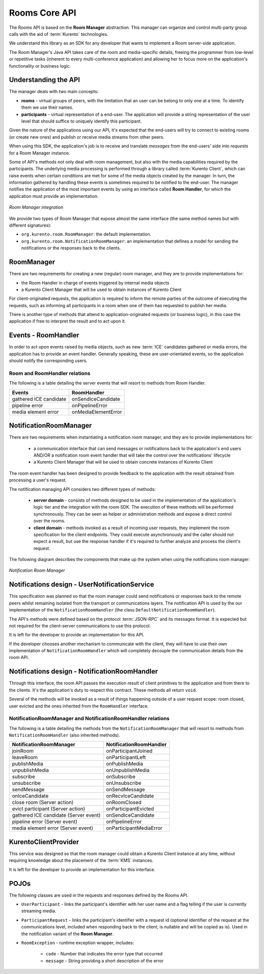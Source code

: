 %%%%%%%%%%%%%%
Rooms Core API
%%%%%%%%%%%%%%

The Rooms API is based on the **Room Manager** abstraction. This manager can organize 
and control multi-party group calls with the aid of :term:`Kurento` technologies. 

We understand this library as an SDK for any developer that wants to implement 
a Room server-side application.

The Room Manager's Java API takes care of the room and media-specific details, freeing
the programmer from low-level or repetitive tasks (inherent to every multi-conference 
application) and allowing her to focus more on the application's functionality or 
business logic.

Understanding the API
=====================

The manager deals with two main concepts:

- **rooms** - virtual groups of peers, with the limitation that an user can be 
  belong to only one at a time. To identify them we use their names.
- **participants** - virtual representation of a end-user. The application will
  provide a string representation of the user level that should suffice to 
  uniquely identify this participant.

Given the nature of the applications using our API, it's expected that the 
end-users will try to connect to existing rooms (or create new ones) and 
publish or receive media streams from other peers.

When using this SDK, the application's job is to receive and translate *messages* 
from the end-users' side into *requests* for a Room Manager instance.

Some of API's methods not only deal with room management, but also with 
the media capabilities required by the participants. The underlying media 
processing is performed through a library called :term:`Kurento Client`,
which can raise events when certain conditions are met for some of the media
objects created by the manager. In turn, the information gathered by 
handling these events is sometimes required to be notified to the end-user.
The manager notifies the application of the most important events by using an 
interface called **Room Handler**, for which the application must provide an
implementation. 

..
   Image source:
   https://docs.google.com/a/naevatec.com/drawings/d/17wBlhu7k8Pu3piAwseAbF4L_8ezgCdP2rcMUkZksCe4/edit?usp=sharing

.. figure:: images/room-manager.png
   :align:   center 
   :alt: Room Manager integration

   *Room Manager integration*

We provide two types of Room Manager that expose almost the same interface (the
same method names but with different signatures):

- ``org.kurento.room.RoomManager``: the default implementation.
- ``org.kurento.room.NotificationRoomManager``: an implementation that defines 
  a model for sending the notifications or the responses back to the clients.

RoomManager
===========

There are two requirements for creating a new (regular) room manager, and they 
are to provide implementations for:

- the Room Handler in charge of events triggered by internal media objects
- a Kurento Client Manager that will be used to obtain instances of Kurento Client

For client-originated requests, the application is required to inform the
remote parties of the outcome of executing the requests, such as informing all
participants in a room when one of them has requested to publish her media.

There is another type of methods that attend to application-originated requests
(or business logic), in this case the application if free to interpret the
result and to act upon it.

Events - RoomHandler
====================

In order to act upon events raised by media objects, such as new :term:`ICE` 
candidates gathered or media errors, the application has to provide an event
handler. Generally speaking, these are user-orientated events, so the application 
should notify the corresponding users.

Room and RoomHandler relations
------------------------------

The following is a table detailing the server events that will resort to methods 
from Room Handler.

+------------------------+---------------------+
| **Events**             | **RoomHandler**     |
+------------------------+---------------------+
| gathered ICE candidate | onSendIceCandidate  |
+------------------------+---------------------+
| pipeline error         | onPipelineError     |
+------------------------+---------------------+
| media element error    | onMediaElementError |
+------------------------+---------------------+

NotificationRoomManager
=======================

There are two requirements when instantiating a notification room manager, and 
they are to provide implementations for:

 - a communication interface that can send messages or notifications back to
   the application's end users AND/OR a notification room event handler that
   will take the control over the notifications' lifecycle
 - a Kurento Client Manager that will be used to obtain concrete instances
   of Kurento Client

The room event handler has been designed to provide feedback to the application
with the result obtained from processing a user's request.

The notification managing API considers two different types of methods:

 - **server domain** - consists of methods designed to be used in the
   implementation of the application's logic tier and the integration with the
   room SDK. The execution of these methods will be performed synchronously.
   They can be seen as helper or administration methods and expose a direct
   control over the rooms.
 - **client domain** - methods invoked as a result of incoming user
   requests, they implement the room specification for the client endpoints.
   They could execute asynchronously and the caller should not expect a result,
   but use the response handler if it's required to further analyze and process
   the client's request.

The following diagram describes the components that make up the system when using
the notifications room manager:

..
   Image source:
   https://docs.google.com/a/naevatec.com/drawings/d/1sAng_Gp3CtZHuTOacHJT8_tlcEdgmUIRvaQy9OrhpUM/edit?usp=sharing

.. figure:: images/room-manager-notifications.png 
   :align:   center 
   :alt:  Notification Room Manager 

   *Notification Room Manager*

Notifications design - UserNotificationService
==============================================

This specification was planned so that the room manager could send
notifications or responses back to the remote peers whilst remaining isolated
from the transport or communications layers. The notification API is used by
the our implementation of the ``NotificationRoomHandler`` (the class
``DefaultNotificationRoomHandler``).

The API's methods were defined based on the protocol :term:`JSON-RPC` and its messages
format. It is expected but not required for the client-server communications to
use this protocol.

It is left for the developer to provide an implementation for this API.

If the developer chooses another mechanism to communicate with the client, they
will have to use their own implementation of ``NotificationRoomHandler`` which
will completely decouple the communication details from the room API.

Notifications design - NotificationRoomHandler
==============================================

Through this interface, the room API passes the execution result of client
primitives to the application and from there to the clients. It's the
application's duty to respect this contract. These methods all return ``void``.

Several of the methods will be invoked as a result of things happening outside
of a user request scope: room closed, user evicted and the ones inherited from
the ``RoomHandler`` interface.

NotificationRoomManager and NotificationRoomHandler relations
-------------------------------------------------------------

The following is a table detailing the methods from the
``NotificationRoomManager``  that will resort to methods from
``NotificationRoomHandler`` (also inherited methods).

+---------------------------------------+-----------------------------+
| **NotificationRoomManager**           | **NotificationRoomHandler** |
+---------------------------------------+-----------------------------+
| joinRoom                              | onParticipantJoined         |
+---------------------------------------+-----------------------------+
| leaveRoom                             | onParticipantLeft           |
+---------------------------------------+-----------------------------+
| publishMedia                          | onPublishMedia              |
+---------------------------------------+-----------------------------+
| unpublishMedia                        | onUnpublishMedia            |
+---------------------------------------+-----------------------------+
| subscribe                             | onSubscribe                 |
+---------------------------------------+-----------------------------+
| unsubscribe                           | onUnsubscribe               |
+---------------------------------------+-----------------------------+
| sendMessage                           | onSendMessage               |
+---------------------------------------+-----------------------------+
| onIceCandidate                        | onRecvIceCandidate          |
+---------------------------------------+-----------------------------+
| close room (Server action)            | onRoomClosed                |
+---------------------------------------+-----------------------------+
| evict participant (Server action)     | onParticipantEvicted        |
+---------------------------------------+-----------------------------+
| gathered ICE candidate (Server event) | onSendIceCandidate          |
+---------------------------------------+-----------------------------+
| pipeline error (Server event)         | onPipelineError             |
+---------------------------------------+-----------------------------+
| media element error (Server event)    | onParticipantMediaError     |
+---------------------------------------+-----------------------------+

KurentoClientProvider
=====================

This service was designed so that the room manager could obtain a Kurento Client 
instance at any time, without requiring knowledge about the placement of the 
:term:`KMS` instances.

It is left for the developer to provide an implementation for this interface.

POJOs
=====

The following classes are used in the requests and responses defined by the
Rooms API.  

- ``UserParticipant`` - links the participant's identifier with her user name 
  and a flag telling if the user is currently streaming media.
- ``ParticipantRequest`` - links the participant's identifier
  with a request id (optional identifier of the request at the communications
  level, included when responding back to the client; is nullable and will be
  copied as is). Used in the notification variant of the **Room Manager**.
- ``RoomException`` - runtime exception wrapper, includes:

   - ``code`` - Number that indicates the error type that occurred
   - ``message`` - String providing a short description of the error
